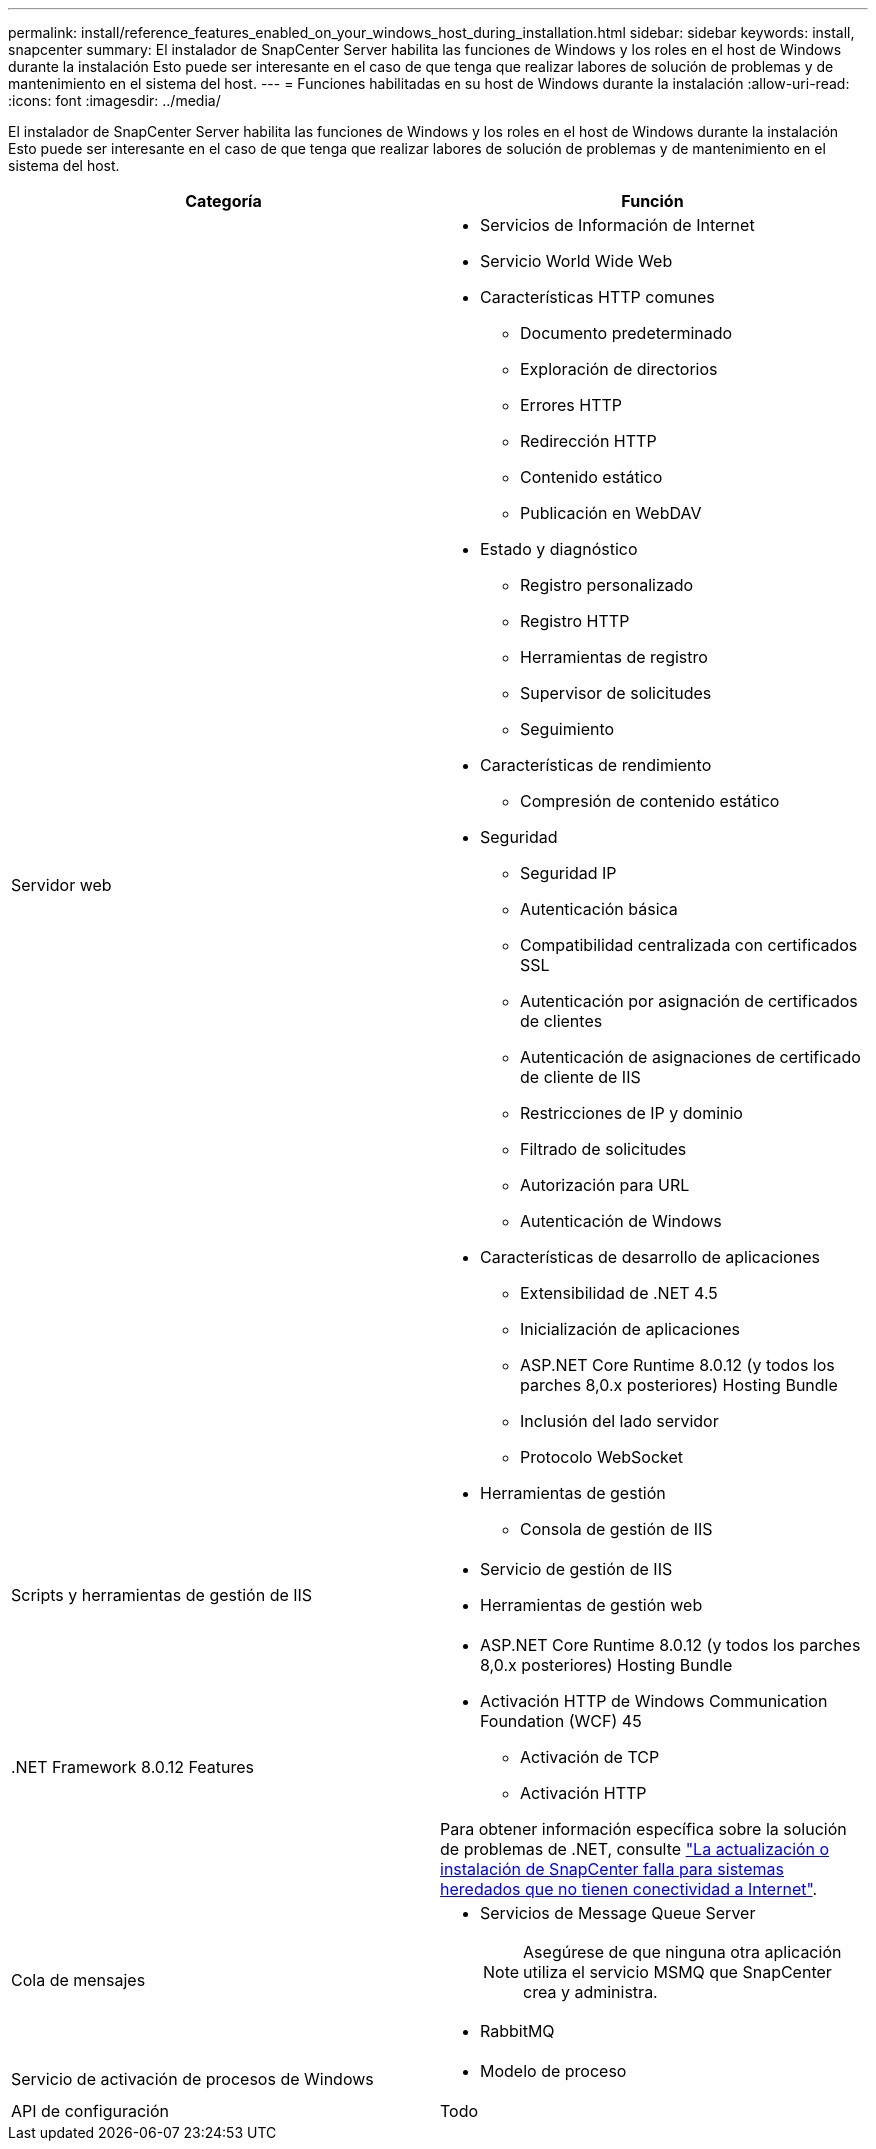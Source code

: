 ---
permalink: install/reference_features_enabled_on_your_windows_host_during_installation.html 
sidebar: sidebar 
keywords: install, snapcenter 
summary: El instalador de SnapCenter Server habilita las funciones de Windows y los roles en el host de Windows durante la instalación Esto puede ser interesante en el caso de que tenga que realizar labores de solución de problemas y de mantenimiento en el sistema del host. 
---
= Funciones habilitadas en su host de Windows durante la instalación
:allow-uri-read: 
:icons: font
:imagesdir: ../media/


[role="lead"]
El instalador de SnapCenter Server habilita las funciones de Windows y los roles en el host de Windows durante la instalación Esto puede ser interesante en el caso de que tenga que realizar labores de solución de problemas y de mantenimiento en el sistema del host.

|===
| Categoría | Función 


 a| 
Servidor web
 a| 
* Servicios de Información de Internet
* Servicio World Wide Web
* Características HTTP comunes
+
** Documento predeterminado
** Exploración de directorios
** Errores HTTP
** Redirección HTTP
** Contenido estático
** Publicación en WebDAV


* Estado y diagnóstico
+
** Registro personalizado
** Registro HTTP
** Herramientas de registro
** Supervisor de solicitudes
** Seguimiento


* Características de rendimiento
+
** Compresión de contenido estático


* Seguridad
+
** Seguridad IP
** Autenticación básica
** Compatibilidad centralizada con certificados SSL
** Autenticación por asignación de certificados de clientes
** Autenticación de asignaciones de certificado de cliente de IIS
** Restricciones de IP y dominio
** Filtrado de solicitudes
** Autorización para URL
** Autenticación de Windows


* Características de desarrollo de aplicaciones
+
** Extensibilidad de .NET 4.5
** Inicialización de aplicaciones
** ASP.NET Core Runtime 8.0.12 (y todos los parches 8,0.x posteriores) Hosting Bundle
** Inclusión del lado servidor
** Protocolo WebSocket


* Herramientas de gestión
+
** Consola de gestión de IIS






 a| 
Scripts y herramientas de gestión de IIS
 a| 
* Servicio de gestión de IIS
* Herramientas de gestión web




 a| 
+.NET Framework 8.0.12 Features+
 a| 
* ASP.NET Core Runtime 8.0.12 (y todos los parches 8,0.x posteriores) Hosting Bundle
* Activación HTTP de Windows Communication Foundation (WCF) 45
+
** Activación de TCP
** Activación HTTP




Para obtener información específica sobre la solución de problemas de .NET, consulte https://kb.netapp.com/Advice_and_Troubleshooting/Data_Protection_and_Security/SnapCenter/SnapCenter_upgrade_or_install_fails_with_%22This_KB_is_not_related_to_the_OS%22["La actualización o instalación de SnapCenter falla para sistemas heredados que no tienen conectividad a Internet"^].



 a| 
Cola de mensajes
 a| 
* Servicios de Message Queue Server
+

NOTE: Asegúrese de que ninguna otra aplicación utiliza el servicio MSMQ que SnapCenter crea y administra.

* RabbitMQ




 a| 
Servicio de activación de procesos de Windows
 a| 
* Modelo de proceso




 a| 
API de configuración
 a| 
Todo

|===
